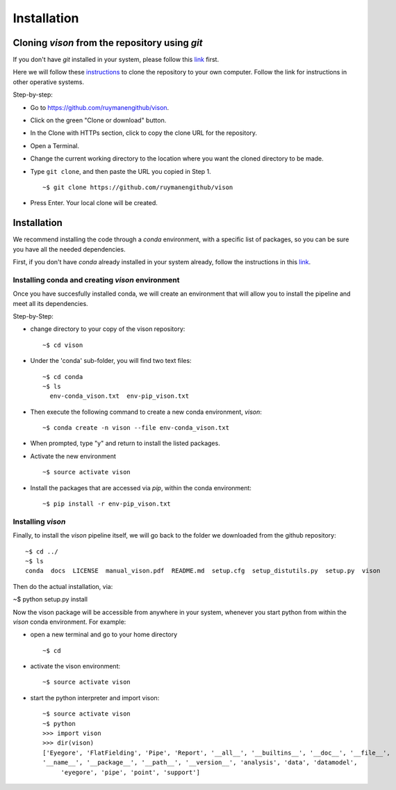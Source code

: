 .. _installation:

Installation
============


Cloning *vison* from the repository using *git*
-----------------------------------------------

If you don't have *git* installed in your system, please follow this 
`link <https://www.atlassian.com/git/tutorials/install-git>`_ first.


Here we will follow these `instructions <https://help.github.com/articles/cloning-a-repository/ for a linux system>`_ 
to clone the repository to your own computer. Follow the link for instructions in other operative systems.

Step-by-step:

* Go to https://github.com/ruymanengithub/vison.
* Click on the green "Clone or download" button.
* In the Clone with HTTPs section, click  to copy the clone URL for the repository.
* Open a Terminal.
* Change the current working directory to the location where you want the cloned directory 
  to be made.
* Type ``git clone``, and then paste the URL you copied in Step 1.
  ::
    ~$ git clone https://github.com/ruymanengithub/vison
    
* Press Enter. Your local clone will be created.

.. figure:: figs/repo_screenshot.png
    :align: center


Installation
------------

We recommend installing the code through a `conda` environment, with a specific list
of packages, so you can be sure you have all the needed dependencies.

First, if you don't have `conda` already installed in your system already, 
follow the instructions in this `link <https://conda.io/docs/install/quick.html>`_.


Installing conda and creating `vison` environment
^^^^^^^^^^^^^^^^^^^^^^^^^^^^^^^^^^^^^^^^^^^^^^^^^

Once you have succesfully installed conda, we will create an environment that will
allow you to install the pipeline and meet all its dependencies.


Step-by-Step:

* change directory to your copy of the vison repository:
  ::
    ~$ cd vison

* Under the 'conda' sub-folder, you will find two text files: 
  ::
    ~$ cd conda
    ~$ ls
      env-conda_vison.txt  env-pip_vison.txt

* Then execute the following command to create a new conda environment, `vison`:
  ::
    ~$ conda create -n vison --file env-conda_vison.txt

* When prompted, type "y" and return to install the listed packages.
* Activate the new environment
  ::
    ~$ source activate vison

* Install the packages that are accessed via `pip`, within the conda environment:
  ::
    ~$ pip install -r env-pip_vison.txt
        

Installing `vison`
^^^^^^^^^^^^^^^^^^

Finally, to install the `vison` pipeline itself, we will go back to the folder we downloaded
from the github repository:
::
    ~$ cd ../
    ~$ ls
    conda  docs  LICENSE  manual_vison.pdf  README.md  setup.cfg  setup_distutils.py  setup.py  vison

Then do the actual installation, via:

~$ python setup.py install

Now the vison package will be accessible from anywhere in your system, whenever you start python from 
within the `vison` conda environment. For example:

* open a new terminal and go to your home directory
  ::
    ~$ cd 

* activate the vison environment:
  ::
    ~$ source activate vison

* start the python interpreter and import vison:
  ::
    ~$ source activate vison
    ~$ python
    >>> import vison
    >>> dir(vison)
    ['Eyegore', 'FlatFielding', 'Pipe', 'Report', '__all__', '__builtins__', '__doc__', '__file__', 
    '__name__', '__package__', '__path__', '__version__', 'analysis', 'data', 'datamodel', 
         'eyegore', 'pipe', 'point', 'support']

